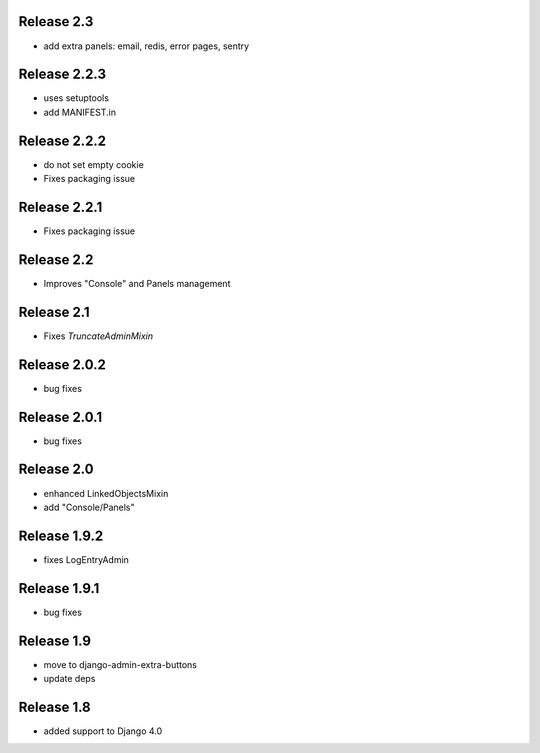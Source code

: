 Release 2.3
-------------
* add extra panels: email, redis, error pages, sentry


Release 2.2.3
-------------
* uses setuptools
* add MANIFEST.in


Release 2.2.2
-------------
* do not set empty cookie
* Fixes packaging issue


Release 2.2.1
-------------
* Fixes packaging issue


Release 2.2
-------------
* Improves "Console" and Panels management


Release 2.1
-------------
* Fixes `TruncateAdminMixin`


Release 2.0.2
-------------
* bug fixes


Release 2.0.1
-------------
* bug fixes


Release 2.0
-----------
* enhanced LinkedObjectsMixin
* add "Console/Panels"


Release 1.9.2
-----------
* fixes LogEntryAdmin


Release 1.9.1
-----------
* bug fixes


Release 1.9
-----------
* move to  django-admin-extra-buttons
* update deps


Release 1.8
-----------
* added support to Django 4.0

